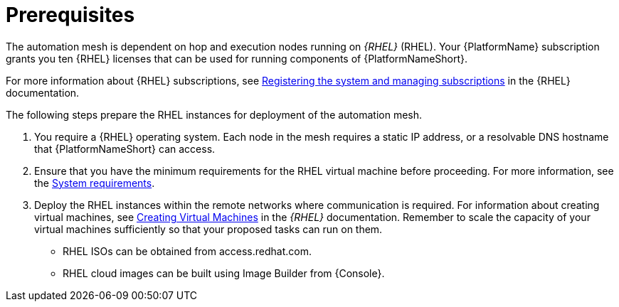 [id="ref-operator-mesh-prerequisites"]

= Prerequisites

The automation mesh is dependent on hop and execution nodes running on _{RHEL}_ (RHEL). 
Your {PlatformName} subscription grants you ten {RHEL} licenses that can be used for running components of {PlatformNameShort}. 

For more information about {RHEL} subscriptions, see link:{BaseURL}/red_hat_enterprise_linux/9/html/configuring_basic_system_settings/assembly_registering-the-system-and-managing-subscriptions_configuring-basic-system-settings[Registering the system and managing subscriptions] in the {RHEL} documentation.

The following steps prepare the RHEL instances for deployment of the automation mesh.

. You require a {RHEL} operating system. 
Each node in the mesh requires a static IP address, or a resolvable DNS hostname that {PlatformNameShort} can access. 
. Ensure that you have the minimum requirements for the RHEL virtual machine before proceeding. 
For more information, see the link:{URLPlanningGuide}/platform-system-requirements[System requirements].
. Deploy the RHEL instances within the remote networks where communication is required.
For information about creating virtual machines, see link:{BaseURL}/red_hat_enterprise_linux/9/html/configuring_and_managing_virtualization/assembly_creating-virtual-machines_configuring-and-managing-virtualization[Creating Virtual Machines] in the _{RHEL}_ documentation. Remember to scale the capacity of your virtual machines sufficiently so that your proposed tasks can run on them.

** RHEL ISOs can be obtained from access.redhat.com. 
** RHEL cloud images can be built using Image Builder from {Console}.
